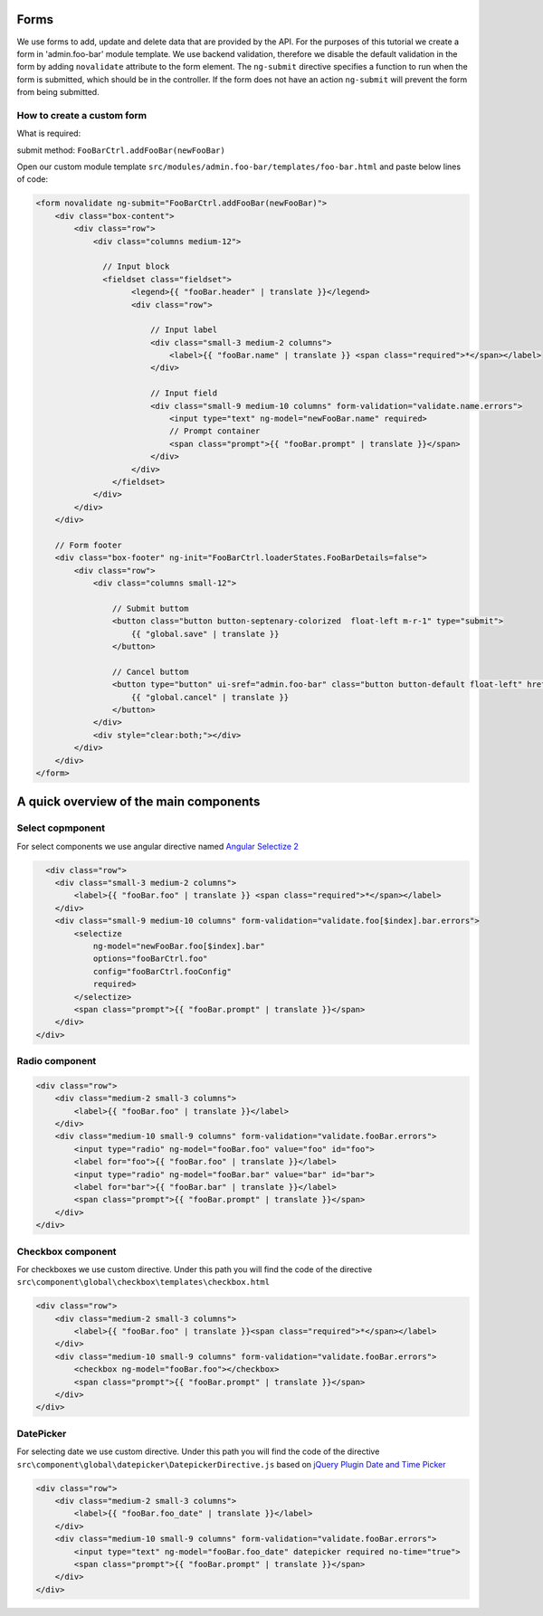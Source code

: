 Forms
=====

We use forms to add, update and delete data that are provided by the API. For the purposes of this tutorial we create a form in 'admin.foo-bar' module template. We use backend validation, therefore we disable the default validation in the form by adding ``novalidate`` attribute to the form element. The ``ng-submit`` directive specifies a function to run when the form is submitted, which should be in the controller. If the form does not have an action ``ng-submit`` will prevent the form from being submitted. 

How to create a custom form
----------------------------

What is required:

submit method: ``FooBarCtrl.addFooBar(newFooBar)``

Open our custom module template ``src/modules/admin.foo-bar/templates/foo-bar.html`` and paste below lines of code:

.. code-block:: HTML

    <form novalidate ng-submit="FooBarCtrl.addFooBar(newFooBar)">
        <div class="box-content">
            <div class="row">
                <div class="columns medium-12">
                
                  // Input block
                  <fieldset class="fieldset">
                        <legend>{{ "fooBar.header" | translate }}</legend>
                        <div class="row">
                        
                            // Input label
                            <div class="small-3 medium-2 columns">
                                <label>{{ "fooBar.name" | translate }} <span class="required">*</span></label>
                            </div>
                            
                            // Input field
                            <div class="small-9 medium-10 columns" form-validation="validate.name.errors">
                                <input type="text" ng-model="newFooBar.name" required>
                                // Prompt container
                                <span class="prompt">{{ "fooBar.prompt" | translate }}</span>
                            </div>
                        </div>
                    </fieldset>
                </div>
            </div>
        </div>
        
        // Form footer
        <div class="box-footer" ng-init="FooBarCtrl.loaderStates.FooBarDetails=false">
            <div class="row">
                <div class="columns small-12">
                
                    // Submit buttom
                    <button class="button button-septenary-colorized  float-left m-r-1" type="submit">
                        {{ "global.save" | translate }}
                    </button>
                    
                    // Cancel buttom
                    <button type="button" ui-sref="admin.foo-bar" class="button button-default float-left" href="#">
                        {{ "global.cancel" | translate }}
                    </button>
                </div>
                <div style="clear:both;"></div>
            </div>
        </div>
    </form>
    
    
A quick overview of the main components
=============
  
Select copmponent
---------------

For select components we use angular directive named `Angular Selectize 2 <https://www.npmjs.com/package/angular-selectize2>`_
  
.. code-block:: HTML
  
      <div class="row">
        <div class="small-3 medium-2 columns">
            <label>{{ "fooBar.foo" | translate }} <span class="required">*</span></label>
        </div>
        <div class="small-9 medium-10 columns" form-validation="validate.foo[$index].bar.errors">
            <selectize 
                ng-model="newFooBar.foo[$index].bar" 
                options="fooBarCtrl.foo" 
                config="fooBarCtrl.fooConfig"
                required>
            </selectize>
            <span class="prompt">{{ "fooBar.prompt" | translate }}</span>
        </div>
    </div>
    
Radio component
---------------

.. code-block:: HTML

    <div class="row">
        <div class="medium-2 small-3 columns">
            <label>{{ "fooBar.foo" | translate }}</label>
        </div>
        <div class="medium-10 small-9 columns" form-validation="validate.fooBar.errors">
            <input type="radio" ng-model="fooBar.foo" value="foo" id="foo">
            <label for="foo">{{ "fooBar.foo" | translate }}</label>
            <input type="radio" ng-model="fooBar.bar" value="bar" id="bar">
            <label for="bar">{{ "fooBar.bar" | translate }}</label>
            <span class="prompt">{{ "fooBar.prompt" | translate }}</span>
        </div>
    </div>
    
Checkbox component
---------------

For checkboxes we use custom directive. Under this path you will find the code of the directive ``src\component\global\checkbox\templates\checkbox.html``
 
.. code-block:: HTML

    <div class="row">
        <div class="medium-2 small-3 columns">
            <label>{{ "fooBar.foo" | translate }}<span class="required">*</span></label>
        </div>
        <div class="medium-10 small-9 columns" form-validation="validate.fooBar.errors">
            <checkbox ng-model="fooBar.foo"></checkbox>
            <span class="prompt">{{ "fooBar.prompt" | translate }}</span>
        </div>
    </div>

DatePicker
----------

For selecting date we use custom directive. Under this path you will find the code of the directive ``src\component\global\datepicker\DatepickerDirective.js`` based on `jQuery Plugin Date and Time Picker <https://github.com/xdan/datetimepicker>`_

.. code-block:: HTML

    <div class="row">
        <div class="medium-2 small-3 columns">
            <label>{{ "fooBar.foo_date" | translate }}</label>
        </div>
        <div class="medium-10 small-9 columns" form-validation="validate.fooBar.errors">
            <input type="text" ng-model="fooBar.foo_date" datepicker required no-time="true">
            <span class="prompt">{{ "fooBar.prompt" | translate }}</span>
        </div>
    </div>
